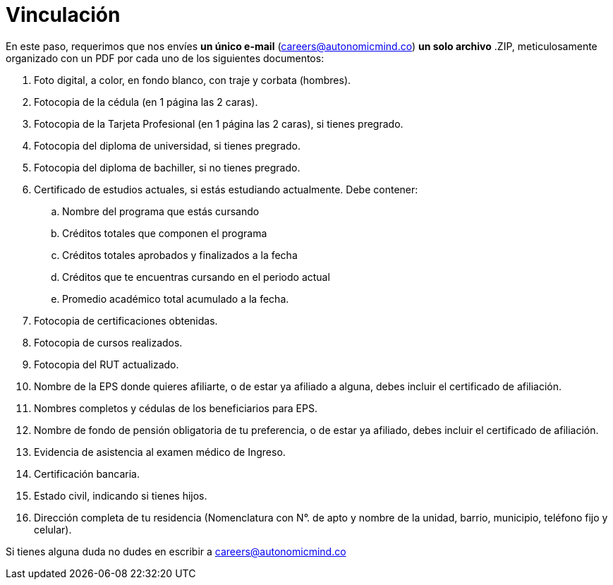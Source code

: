 :slug: empleos/vinculacion/
:category: empleos
:description: La siguiente página tiene como objetivo informar a los interesados en ser parte del equipo de trabajo de Fluid Attacks sobre el proceso de selección realizado. A continuación presentamos los documentos requeridos para el procedimiento de vinculación con la empresa.
:keywords: Fluid Attacks, Empleo, Proceso, Selección, Vinculación, Requerimientos.
:translate: careers/hiring/

= Vinculación

En este paso,
requerimos que nos envíes *un único e-mail* (careers@autonomicmind.co)
*un solo archivo* +.ZIP+, meticulosamente organizado con un +PDF+
por cada uno de los siguientes documentos:

. Foto digital, a color, en fondo blanco, con traje y corbata (hombres).
. Fotocopia de la cédula (en 1 página las 2 caras).
. Fotocopia de la Tarjeta Profesional (en 1 página las 2 caras),
si tienes pregrado.
. Fotocopia del diploma de universidad, si tienes pregrado.
. Fotocopia del diploma de bachiller, si no tienes pregrado.
. Certificado de estudios actuales, si estás estudiando actualmente.
Debe contener:
.. Nombre del programa que estás cursando
.. Créditos totales que componen el programa
.. Créditos totales aprobados y finalizados a la fecha
.. Créditos que te encuentras cursando en el periodo actual
.. Promedio académico total acumulado a la fecha.
. Fotocopia de certificaciones obtenidas.
. Fotocopia de cursos realizados.
. Fotocopia del +RUT+ actualizado.
. Nombre de la +EPS+ donde quieres afiliarte, o de estar ya afiliado a alguna,
debes incluir el certificado de afiliación.
. Nombres completos y cédulas de los beneficiarios para +EPS+.
. Nombre de fondo de pensión obligatoria de tu preferencia,
o de estar ya afiliado, debes incluir el certificado de afiliación.
. Evidencia de asistencia al examen médico de Ingreso.
. Certificación bancaria.
. Estado civil, indicando si tienes hijos.
. Dirección completa de tu residencia (Nomenclatura con N°. de apto
y nombre de la unidad, barrio, municipio, teléfono fijo y celular).

Si tienes alguna duda no dudes en escribir a careers@autonomicmind.co
